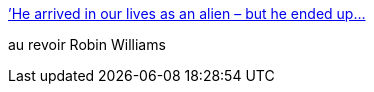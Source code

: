 :jbake-type: post
:jbake-status: published
:jbake-title: ’He arrived in our lives as an alien – but he ended up...
:jbake-tags: cinéma,art,_mois_août,_année_2014
:jbake-date: 2014-08-12
:jbake-depth: ../
:jbake-uri: shaarli/1407857791000.adoc
:jbake-source: https://nicolas-delsaux.hd.free.fr/Shaarli?searchterm=http%3A%2F%2Fscienceetfiction.tumblr.com%2Fpost%2F94535610474&searchtags=cin%C3%A9ma+art+_mois_ao%C3%BBt+_ann%C3%A9e_2014
:jbake-style: shaarli

http://scienceetfiction.tumblr.com/post/94535610474[’He arrived in our lives as an alien – but he ended up...]

au revoir Robin Williams
